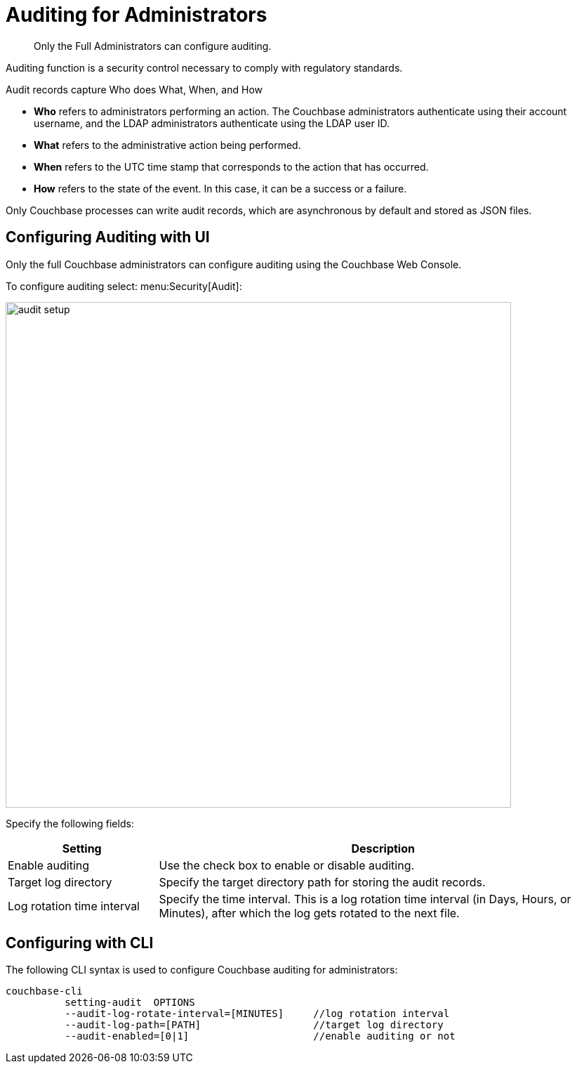 [#topic_a5p_npm_lq]
= Auditing for Administrators

[abstract]
Only the Full Administrators can configure auditing.

Auditing function is a security control necessary to comply with regulatory standards.

Audit records capture Who does What, When, and How

* *Who* refers to administrators performing an action.
The Couchbase administrators authenticate using their account username, and the LDAP administrators authenticate using the LDAP user ID.
* *What* refers to the administrative action being performed.
* *When* refers to the UTC time stamp that corresponds to the action that has occurred.
* *How* refers to the state of the event.
In this case, it can be a success or a failure.

Only Couchbase processes can write audit records, which are asynchronous by default and stored as JSON files.

== Configuring Auditing with UI

Only the full Couchbase administrators can configure auditing using the Couchbase Web Console.

To configure auditing select: menu:Security[Audit]:

[#image_lvf_zhm_3v]
image::pict/audit-setup.png[,720,align=left]

Specify the following fields:

[#table_o2d_pt2_zx,cols="1,3"]
|===
| Setting | Description

| Enable auditing
| Use the check box to enable or disable auditing.

| Target log directory
| Specify the target directory path for storing the audit records.

| Log rotation time interval
| Specify the time interval.
This is a log rotation time interval (in Days, Hours, or Minutes), after which the log gets rotated to the next file.
|===

== Configuring with CLI

The following CLI syntax is used to configure Couchbase auditing for administrators:

----
couchbase-cli
          setting-audit  OPTIONS
          --audit-log-rotate-interval=[MINUTES]     //log rotation interval
          --audit-log-path=[PATH]                   //target log directory
          --audit-enabled=[0|1]                     //enable auditing or not
----
